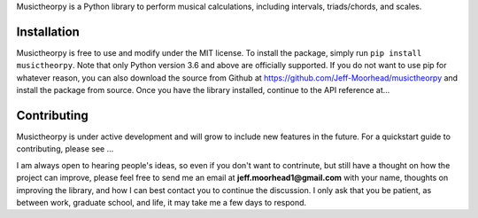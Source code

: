 Musictheorpy is a Python library to perform musical calculations,
including intervals, triads/chords, and scales.

Installation
------------
Musictheorpy is free to use and modify under the MIT license. To install the package, simply run ``pip install musictheorpy``.
Note that only Python version 3.6 and above are officially supported. If you do not want
to use pip for whatever reason, you can also download the source from Github at https://github.com/Jeff-Moorhead/musictheorpy
and install the package from source. Once you have the library installed, continue to the API reference at...

.. TODO research readthedocs to get URL to hosted docs

Contributing
------------
Musictheorpy is under active development and will grow to include new features in the future. For a quickstart guide to
contributing, please see ...

.. TODO get URL for contributing page at readthedocs.org

I am always open to hearing people's ideas, so even if you don't want to contrinute, but still have a thought on how the
project can improve, please feel free to send me an email at **jeff.moorhead1@gmail.com** with your name, thoughts on
improving the library, and how I can best contact you to continue the discussion. I only ask that you be patient, as
between work, graduate school, and life, it may take me a few days to respond.